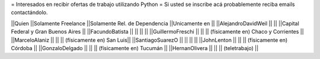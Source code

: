 = Interesados en recibir ofertas de trabajo utilizando Python =
Si usted se inscribe acá probablemente reciba emails contactándolo.

||Quien ||Solamente Freelance ||Solamente Rel. de Dependencia ||Unicamente en ||
||AlejandroDavidWeil ||  ||  ||Capital Federal y Gran Buenos Aires ||
||FacundoBatista ||  ||  ||  ||
||GuillermoFreschi || || || (físicamente en) Chaco y Corrientes ||
||MarceloAlaniz ||  ||  ||  (físicamente en) San Luis||
||SantiagoSuarezO ||  ||  ||  ||
||JohnLenton ||  ||  || (físicamente en) Córdoba ||
||GonzaloDelgado ||  ||  || (físicamente en) Tucumán ||
||HernanOlivera ||  ||  || (teletrabajo)  ||
